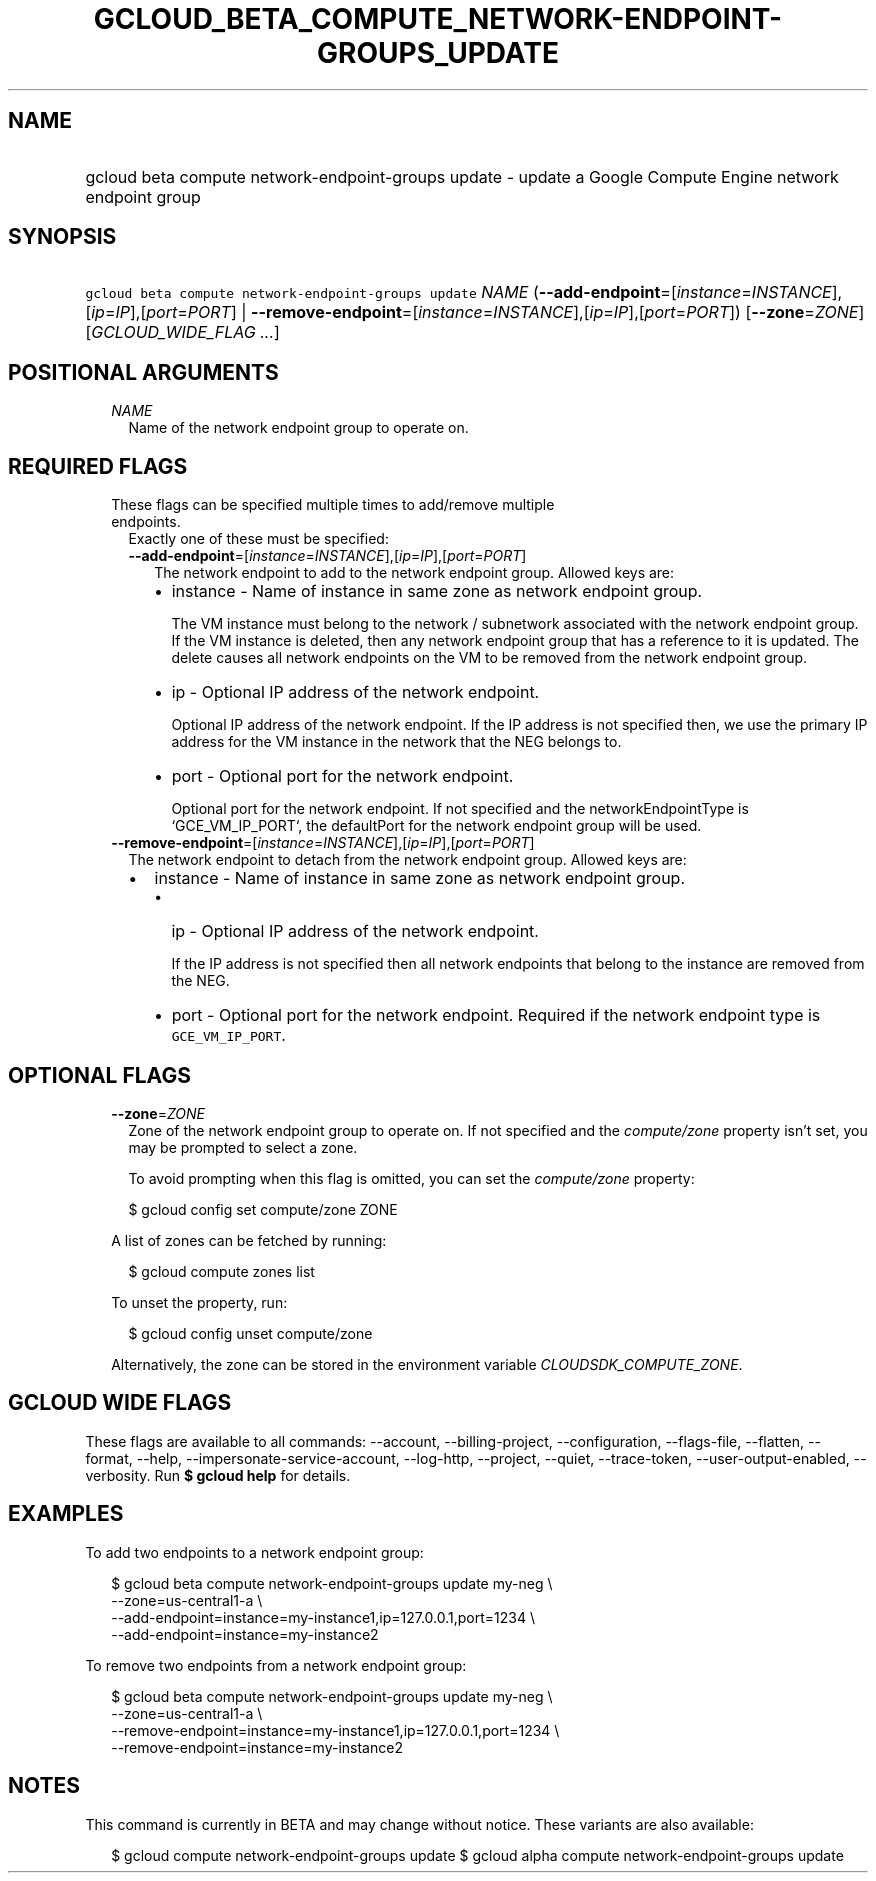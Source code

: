 
.TH "GCLOUD_BETA_COMPUTE_NETWORK\-ENDPOINT\-GROUPS_UPDATE" 1



.SH "NAME"
.HP
gcloud beta compute network\-endpoint\-groups update \- update a Google Compute Engine network endpoint group



.SH "SYNOPSIS"
.HP
\f5gcloud beta compute network\-endpoint\-groups update\fR \fINAME\fR (\fB\-\-add\-endpoint\fR=[\fIinstance\fR=\fIINSTANCE\fR],[\fIip\fR=\fIIP\fR],[\fIport\fR=\fIPORT\fR]\ |\ \fB\-\-remove\-endpoint\fR=[\fIinstance\fR=\fIINSTANCE\fR],[\fIip\fR=\fIIP\fR],[\fIport\fR=\fIPORT\fR]) [\fB\-\-zone\fR=\fIZONE\fR] [\fIGCLOUD_WIDE_FLAG\ ...\fR]



.SH "POSITIONAL ARGUMENTS"

.RS 2m
.TP 2m
\fINAME\fR
Name of the network endpoint group to operate on.


.RE
.sp

.SH "REQUIRED FLAGS"

.RS 2m
.TP 2m

These flags can be specified multiple times to add/remove multiple endpoints.
Exactly one of these must be specified:

.RS 2m
.TP 2m
\fB\-\-add\-endpoint\fR=[\fIinstance\fR=\fIINSTANCE\fR],[\fIip\fR=\fIIP\fR],[\fIport\fR=\fIPORT\fR]
The network endpoint to add to the network endpoint group. Allowed keys are:

.RS 2m
.IP "\(bu" 2m
instance \- Name of instance in same zone as network endpoint group.

.RS 2m
The VM instance must belong to the network / subnetwork associated
with the network endpoint group. If the VM instance is deleted, then
any network endpoint group that has a reference to it is updated.
The delete causes all network endpoints on the VM to be removed
from the network endpoint group.
.RE

.IP "\(bu" 2m
ip \- Optional IP address of the network endpoint.

.RS 2m
Optional IP address of the network endpoint. If the IP address is
not specified then, we use the primary IP address for the VM
instance in the network that the NEG belongs to.
.RE

.IP "\(bu" 2m
port \- Optional port for the network endpoint.

.RS 2m
Optional port for the network endpoint. If not specified and the
networkEndpointType is `GCE_VM_IP_PORT`, the defaultPort for the
network endpoint group will be used.
.RE
.RE
.RE
.RE
.sp

.RS 2m
.TP 2m
\fB\-\-remove\-endpoint\fR=[\fIinstance\fR=\fIINSTANCE\fR],[\fIip\fR=\fIIP\fR],[\fIport\fR=\fIPORT\fR]
The network endpoint to detach from the network endpoint group. Allowed keys
are:

.RS 2m
.IP "\(bu" 2m
instance \- Name of instance in same zone as network endpoint group.

.RS 2m
.IP "\(bu" 2m
ip \- Optional IP address of the network endpoint.

.RS 2m
If the IP address is not specified then all network endpoints that
belong to the instance are removed from the NEG.
.RE

.IP "\(bu" 2m
port \- Optional port for the network endpoint. Required if the network endpoint
type is \f5GCE_VM_IP_PORT\fR.
.RE
.RE
.RE
.sp



.SH "OPTIONAL FLAGS"

.RS 2m
.TP 2m
\fB\-\-zone\fR=\fIZONE\fR
Zone of the network endpoint group to operate on. If not specified and the
\f5\fIcompute/zone\fR\fR property isn't set, you may be prompted to select a
zone.

To avoid prompting when this flag is omitted, you can set the
\f5\fIcompute/zone\fR\fR property:

.RS 2m
$ gcloud config set compute/zone ZONE
.RE

A list of zones can be fetched by running:

.RS 2m
$ gcloud compute zones list
.RE

To unset the property, run:

.RS 2m
$ gcloud config unset compute/zone
.RE

Alternatively, the zone can be stored in the environment variable
\f5\fICLOUDSDK_COMPUTE_ZONE\fR\fR.


.RE
.sp

.SH "GCLOUD WIDE FLAGS"

These flags are available to all commands: \-\-account, \-\-billing\-project,
\-\-configuration, \-\-flags\-file, \-\-flatten, \-\-format, \-\-help,
\-\-impersonate\-service\-account, \-\-log\-http, \-\-project, \-\-quiet,
\-\-trace\-token, \-\-user\-output\-enabled, \-\-verbosity. Run \fB$ gcloud
help\fR for details.



.SH "EXAMPLES"

To add two endpoints to a network endpoint group:

.RS 2m
$ gcloud beta compute network\-endpoint\-groups update my\-neg \e
    \-\-zone=us\-central1\-a \e
  \-\-add\-endpoint=instance=my\-instance1,ip=127.0.0.1,port=1234 \e
  \-\-add\-endpoint=instance=my\-instance2
.RE

To remove two endpoints from a network endpoint group:

.RS 2m
$ gcloud beta compute network\-endpoint\-groups update my\-neg \e
    \-\-zone=us\-central1\-a \e
  \-\-remove\-endpoint=instance=my\-instance1,ip=127.0.0.1,port=1234 \e
  \-\-remove\-endpoint=instance=my\-instance2
.RE



.SH "NOTES"

This command is currently in BETA and may change without notice. These variants
are also available:

.RS 2m
$ gcloud compute network\-endpoint\-groups update
$ gcloud alpha compute network\-endpoint\-groups update
.RE

